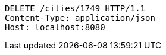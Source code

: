 [source,http,options="nowrap"]
----
DELETE /cities/1749 HTTP/1.1
Content-Type: application/json
Host: localhost:8080

----